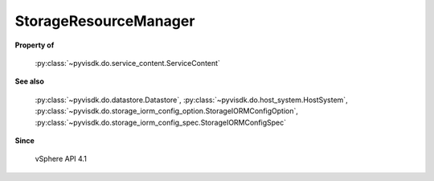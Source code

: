 
================================================================================
StorageResourceManager
================================================================================


**Property of**
    
    :py:class:`~pyvisdk.do.service_content.ServiceContent`
    
**See also**
    
    :py:class:`~pyvisdk.do.datastore.Datastore`,
    :py:class:`~pyvisdk.do.host_system.HostSystem`,
    :py:class:`~pyvisdk.do.storage_iorm_config_option.StorageIORMConfigOption`,
    :py:class:`~pyvisdk.do.storage_iorm_config_spec.StorageIORMConfigSpec`
    
**Since**
    
    vSphere API 4.1
    
.. 'autoclass':: pyvisdk.mo.storage_resource_manager.StorageResourceManager
    :members:
    :inherited-members: